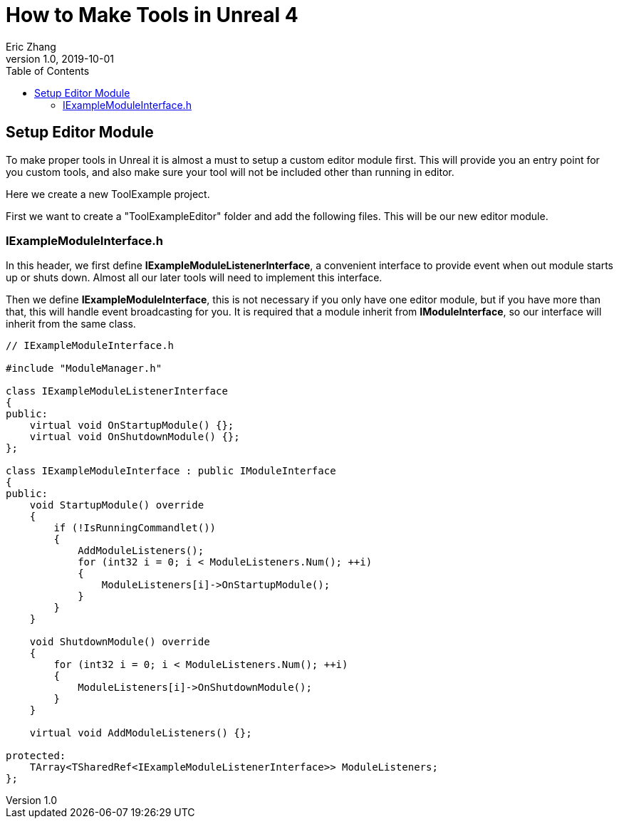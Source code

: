 = How to Make Tools in Unreal 4
Eric Zhang
v1.0, 2019-10-01
:toc: macro
:hp-tags: UE4, Unreal, Tools

:source-highlighter: prettify | lang-glsl
:figure-caption!:

toc::[]

== Setup Editor Module

To make proper tools in Unreal it is almost a must to setup a custom editor module first. This will provide you an entry point for you custom tools, and also make sure your tool will not be included other than running in editor.

Here we create a new ToolExample project. 

First we want to create a "ToolExampleEditor" folder and add the following files. This will be our new editor module.

=== IExampleModuleInterface.h

In this header, we first define *IExampleModuleListenerInterface*, a convenient interface to provide event when out module starts up or shuts down. Almost all our later tools will need to implement this interface.

Then we define *IExampleModuleInterface*, this is not necessary if you only have one editor module, but if you have more than that, this will handle event broadcasting for you.
It is required that a module inherit from *IModuleInterface*, so our interface will inherit from the same class.

[source,cpp]
----
// IExampleModuleInterface.h

#include "ModuleManager.h"

class IExampleModuleListenerInterface
{
public:
    virtual void OnStartupModule() {};
    virtual void OnShutdownModule() {};
};

class IExampleModuleInterface : public IModuleInterface
{
public:
    void StartupModule() override
    {
        if (!IsRunningCommandlet())
        {
            AddModuleListeners();
            for (int32 i = 0; i < ModuleListeners.Num(); ++i)
            {
                ModuleListeners[i]->OnStartupModule();
            }
        }
    }

    void ShutdownModule() override
    {
        for (int32 i = 0; i < ModuleListeners.Num(); ++i)
        {
            ModuleListeners[i]->OnShutdownModule();
        }
    }

    virtual void AddModuleListeners() {};

protected:
    TArray<TSharedRef<IExampleModuleListenerInterface>> ModuleListeners;
};
----